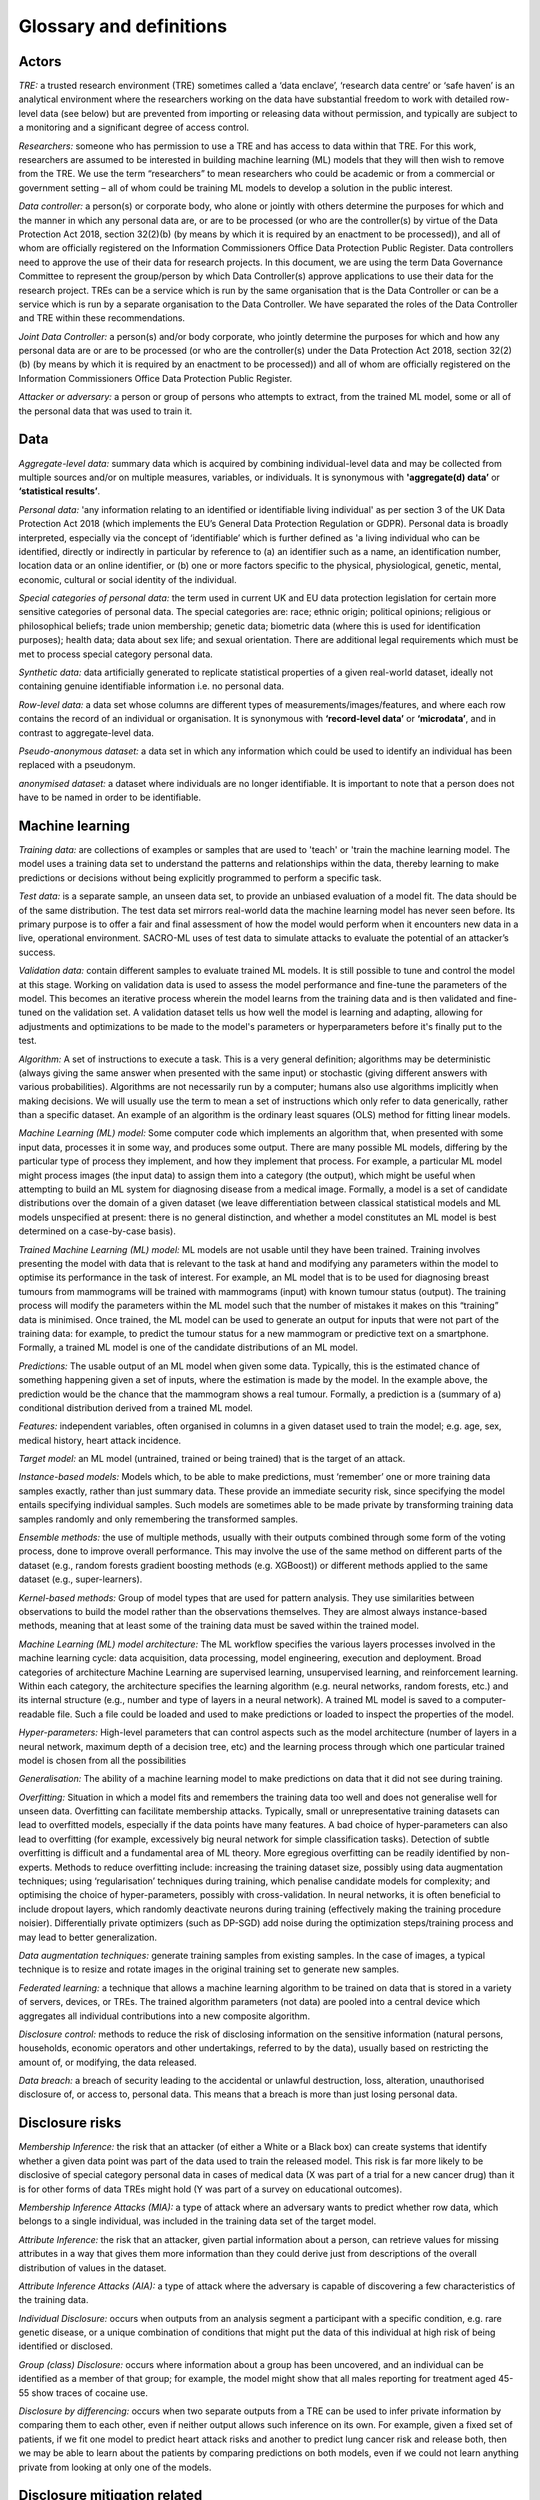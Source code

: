 Glossary and definitions
========================

Actors
~~~~~~~~
*TRE:* a trusted research environment (TRE) sometimes called a ‘data enclave’, ‘research data centre’ or ‘safe haven’ is an analytical environment where the researchers working on the data have substantial freedom to work with detailed row-level data (see below) but are prevented from importing or releasing data without permission, and typically are subject to a monitoring and a significant degree of access control. 

*Researchers:* someone who has permission to use a TRE and has access to data within that TRE. For this work, researchers are assumed to be interested in building machine learning (ML) models that they will then wish to remove from the TRE. We use the term “researchers” to mean researchers who could be academic or from a commercial or government setting – all of whom could be training ML models to develop a solution in the public interest. 

*Data controller:* a person(s) or corporate body, who alone or jointly with others determine the purposes for which and the manner in which any personal data are, or are to be processed (or who are the controller(s) by virtue of the Data Protection Act 2018, section 32(2)(b) (by means by which it is required by an enactment to be processed)), and all of whom are officially registered on the Information Commissioners Office Data Protection Public Register. Data controllers need to approve the use of their data for research projects. In this document, we are using the term Data Governance Committee to represent the group/person by which Data Controller(s) approve applications to use their data for the research project. TREs can be a service which is run by the same organisation that is the Data Controller or can be a service which is run by a separate organisation to the Data Controller. We have separated the roles of the Data Controller and TRE within these recommendations. 
  
*Joint Data Controller:* a person(s) and/or body corporate, who jointly determine the purposes for which and how any personal data are or are to be processed (or who are the controller(s) under the Data Protection Act 2018, section 32(2)(b) (by means by which it is required by an enactment to be processed)) and all of whom are officially registered on the Information Commissioners Office Data Protection Public Register. 
  
*Attacker or adversary:* a person or group of persons who attempts to extract, from the trained ML model, some or all of the personal data that was used to train it.


Data
~~~~~~~~

*Aggregate-level data:* summary data which is acquired by combining individual-level data and may be collected from multiple sources and/or on multiple measures, variables, or individuals. It is synonymous with **'aggregate(d) data’** or **‘statistical results’**.

*Personal data:* 'any information relating to an identified or identifiable living individual' as per section 3 of the UK Data Protection Act 2018 (which implements the EU’s General Data Protection Regulation or GDPR). Personal data is broadly interpreted, especially via the concept of ‘identifiable’ which is further defined as 'a living individual who can be identified, directly or indirectly in particular by reference to (a) an identifier such as a name, an identification number, location data or an online identifier, or (b) one or more factors specific to the physical, physiological, genetic, mental, economic, cultural or social identity of the individual. 

*Special categories of personal data:* the term used in current UK and EU data protection legislation for certain more sensitive categories of personal data. The special categories are: race; ethnic origin; political opinions; religious or philosophical beliefs; trade union membership; genetic data; biometric data (where this is used for identification purposes); health data; data about sex life; and sexual orientation. There are additional legal requirements which must be met to process special category personal data. 
                                                                                                                                                                                                                                                                                                                             
*Synthetic data:* data artificially generated to replicate statistical properties of a given real-world dataset, ideally not containing genuine identifiable information i.e. no personal data. 
                                                                                                                                                                                                                                                                                                                             
*Row-level data:* a data set whose columns are different types of measurements/images/features, and where each row contains the record of an individual or organisation. It is synonymous with **‘record-level data’** or **‘microdata’**, and in contrast to aggregate-level data.
                                                                                                                                                                                                                                                                                                                             
*Pseudo-anonymous dataset:* a data set in which any information which could be used to identify an individual has been replaced with a pseudonym.
                                                                                                                                                                                                                                                                                                                             
*anonymised dataset:* a dataset where individuals are no longer identifiable. It is important to note that a person does not have to be named in order to be identifiable.

Machine learning
~~~~~~
*Training data:* are collections of examples or samples that are used to 'teach' or 'train the machine learning model. The model uses a training data set to understand the patterns and relationships within the data, thereby learning to make predictions or decisions without being explicitly programmed to perform a specific task.

*Test data:* is a separate sample, an unseen data set, to provide an unbiased evaluation of a model fit. The data should be of the same distribution. The test data set mirrors real-world data the machine learning model has never seen before. Its primary purpose is to offer a fair and final assessment of how the model would perform when it encounters new data in a live, operational environment. SACRO-ML uses of test data to simulate attacks to evaluate the potential of an attacker’s success.

*Validation data:* contain different samples to evaluate trained ML models. It is still possible to tune and control the model at this stage. Working on validation data is used to assess the model performance and fine-tune the parameters of the model. This becomes an iterative process wherein the model learns from the training data and is then validated and fine-tuned on the validation set. A validation dataset tells us how well the model is learning and adapting, allowing for adjustments and optimizations to be made to the model's parameters or hyperparameters before it's finally put to the test.

*Algorithm:* A set of instructions to execute a task. This is a very general definition; algorithms may be deterministic (always giving the same answer when presented with the same input) or stochastic (giving different answers with various probabilities). Algorithms are not necessarily run by a computer; humans also use algorithms implicitly when making decisions. We will usually use the term to mean a set of instructions which only refer to data generically, rather than a specific dataset. An example of an algorithm is the ordinary least squares (OLS) method for fitting linear models. 

*Machine Learning (ML) model:* Some computer code which implements an algorithm that, when presented with some input data, processes it in some way, and produces some output. There are many possible ML models, differing by the particular type of process they implement, and how they implement that process. For example, a particular ML model might process images (the input data) to assign them into a category (the output), which might be useful when attempting to build an ML system for diagnosing disease from a medical image. 
Formally, a model is a set of candidate distributions over the domain of a given dataset (we leave differentiation between classical statistical models and ML models unspecified at present: there is no general distinction, and whether a model constitutes an ML model is best determined on a case-by-case basis). 

*Trained Machine Learning (ML) model:* ML models are not usable until they have been trained. Training involves presenting the model with data that is relevant to the task at hand and modifying any parameters within the model to optimise its performance in the task of interest. For example, an ML model that is to be used for diagnosing breast tumours from mammograms will be trained with mammograms (input) with known tumour status (output). The training process will modify the parameters within the ML model such that the number of mistakes it makes on this “training” data is minimised. Once trained, the ML model can be used to generate an output for inputs that were not part of the training data: for example, to predict the tumour status for a new mammogram or predictive text on a smartphone. 
Formally, a trained ML model is one of the candidate distributions of an ML model.

*Predictions:* The usable output of an ML model when given some data. Typically, this is the estimated chance of something happening given a set of inputs, where the estimation is made by the model. In the example above, the prediction would be the chance that the mammogram shows a real tumour. 
Formally, a prediction is a (summary of a) conditional distribution derived from a trained ML model. 

*Features:* independent variables, often organised in columns in a given dataset used to train the model; e.g. age, sex, medical history, heart attack incidence. 

*Target model:* an ML model (untrained, trained or being trained) that is the target of an attack. 

*Instance-based models:* Models which, to be able to make predictions, must ‘remember’ one or more training data samples exactly, rather than just summary data. These provide an immediate security risk, since specifying the model entails specifying individual samples. Such models are sometimes able to be made private by transforming training data samples randomly and only remembering the transformed samples.

*Ensemble methods:* the use of multiple methods, usually with their outputs combined through some form of the voting process, done to improve overall performance. This may involve the use of the same method on different parts of the dataset (e.g., random forests gradient boosting methods (e.g. XGBoost)) or different methods applied to the same dataset (e.g., super-learners). 

*Kernel-based methods:* Group of model types that are used for pattern analysis. They use similarities between observations to build the model rather than the observations themselves. They are almost always instance-based methods, meaning that at least some of the training data must be saved within the trained model.

*Machine Learning (ML) model architecture:* The ML workflow specifies the various layers processes involved in the machine learning cycle: data acquisition, data processing, model engineering, execution and deployment. Broad categories of architecture Machine Learning are supervised learning, unsupervised learning, and reinforcement learning. Within each category, the architecture specifies the learning algorithm (e.g. neural networks, random forests, etc.) and its internal structure (e.g., number and type of layers in a neural network). A trained ML model is saved to a computer-readable file. Such a file could be loaded and used to make predictions or loaded to inspect the properties of the model. 

*Hyper-parameters:* High-level parameters that can control aspects such as the model architecture (number of layers in a neural network, maximum depth of a decision tree, etc) and the learning process through which one particular trained model is chosen from all the possibilities 

*Generalisation:* The ability of a machine learning model to make predictions on data that it did not see during training. 

*Overfitting:* Situation in which a model fits and remembers the training data too well and does not generalise well for unseen data. Overfitting can facilitate membership attacks. Typically, small or unrepresentative training datasets can lead to overfitted models, especially if the data points have many features. A bad choice of hyper-parameters can also lead to overfitting (for example, excessively big neural network for simple classification tasks). Detection of subtle overfitting is difficult and a fundamental area of ML theory. More egregious overfitting can be readily identified by non-experts. 
Methods to reduce overfitting include: increasing the training dataset size, possibly using data augmentation techniques; using ‘regularisation’ techniques during training, which penalise candidate models for complexity; and optimising the choice of hyper-parameters, possibly with cross-validation. In neural networks, it is often beneficial to include dropout layers, which randomly deactivate neurons during training (effectively making the training procedure noisier). Differentially private optimizers (such as DP-SGD) add noise during the optimization steps/training process and may lead to better generalization. 

*Data augmentation techniques:* generate training samples from existing samples. In the case of images, a typical technique is to resize and rotate images in the original training set to generate new samples.

*Federated learning:* a technique that allows a machine learning algorithm to be trained on data that is stored in a variety of servers, devices, or TREs. The trained algorithm parameters (not data) are pooled into a central device which aggregates all individual contributions into a new composite algorithm.

*Disclosure control:* methods to reduce the risk of disclosing information on the sensitive information (natural persons, households, economic operators and other undertakings, referred to by the data), usually based on restricting the amount of, or modifying, the data released.

*Data breach:* a breach of security leading to the accidental or unlawful destruction, loss, alteration, unauthorised disclosure of, or access to, personal data. This means that a breach is more than just losing personal data.

Disclosure risks
~~~~~~~~~~~~

*Membership Inference:* the risk that an attacker (of either a White or a Black box) can create systems that identify whether a given data point was part of the data used to train the released model. This risk is far more likely to be disclosive of special category personal data in cases of medical data (X was part of a trial for a new cancer drug) than it is for other forms of data TREs might hold (Y was part of a survey on educational outcomes). 

*Membership Inference Attacks (MIA):* a type of attack where an adversary wants to predict whether row data, which belongs to a single individual, was included in the training data set of the target model. 

*Attribute Inference:* the risk that an attacker, given partial information about a person, can retrieve values for missing attributes in a way that gives them more information than they could derive just from descriptions of the overall distribution of values in the dataset. 

*Attribute Inference Attacks (AIA):* a type of attack where the adversary is capable of discovering a few characteristics of the training data. 

*Individual Disclosure:* occurs when outputs from an analysis segment a participant with a specific condition, e.g. rare genetic disease, or a unique combination of conditions that might put the data of this individual at high risk of being identified or disclosed. 

*Group (class) Disclosure:* occurs where information about a group has been uncovered, and an individual can be identified as a member of that group; for example, the model might show that all males reporting for treatment aged 45-55 show traces of cocaine use.

*Disclosure by differencing:* occurs when two separate outputs from a TRE can be used to infer private information by comparing them to each other, even if neither output allows such inference on its own. For example, given a fixed set of patients, if we fit one model to predict heart attack risks and another to predict lung cancer risk and release both, then we may be able to learn about the patients by comparing predictions on both models, even if we could not learn anything private from looking at only one of the models.

Disclosure mitigation related
~~~~~~~~~~~~~~~~~~~~~~~~~

*Data Protection Impact Assessment (DPIA):* is a process designed to identify risks arising out of the processing of personal data and to minimise these risks as far and as early as possible. 

*Data Sharing Agreement:* Data sharing agreements set out the purpose of the data sharing, cover what happens to the data at each stage, set standards and help all the parties involved in sharing to be clear about their roles and responsibilities. Having a data sharing agreement in place helps demonstrate accountability obligations under the UK GDPR.

*Safe Wrapper:* code that unobtrusively augments the functionality of existing software for machine learning. Typically, when a safe wrapper is applied, the model will retain the 'look and feel’ of its original version whilst adding functionality to: 
-	Automate the running of various attacks to assess the vulnerability of a trained model. 
-	Assist researchers in meeting their responsibilities, by warning when their choices for hyper-parameters or components are likely to result in models that are vulnerable to attack - and make suggestions for alternative choices. 
-	Detect when researchers have either maliciously or inadvertently changed important parts of a model (or hyper-parameters) between training and requesting release. 
-	Produce reports for TRE output checking staff summarising the above, to assist them in making good decisions about whether to release trained models. 

Other
~~~~~~~~~~~~~

*GitHub:* An open online platform that lets people work collaboratively on projects/software codes from anywhere while tracking and managing changes to software code. 

*Encryption:* A process which protects personal information by scrambling the readable text into incomprehensible text which can only be unscrambled and read by someone who has access to a specific decryption key.

*Public release:* This means making the content of a work public through publication, presentation, broadcast or other means.

*Release:* (when referring to a model) To export a trained machine learning model outside the (safe) environment (often called Safe Haven or TRE) for deployment and for making predictions. Another term for this is “egress”.

*Grant of a License or Transfer:* (when referring to a model) To release a model to specific researchers, by way of the grant of a license. A license is legally and contractually binding. 

*Deploy:* (when referring to a model) To set up the trained model within an environment where it can be efficiently used to make predictions. 

*License:* a type of contractual agreement to authorise the granting of a license, to enable the use or release of a machine learning model. It can be perpetual or non-perpetual. 

*Reproducibility:* means achieving a high degree of reliability or similar results when the study/experiment/ statistical analysis of a dataset is replicated. 

*Model Disclosure Control (MDC):* Controls on privacy achieved exclusively through controlling aspects of the trained ML model, under the assumption that unlimited prediction queries may be made using the model by an attacker.

*Model Query Control (MQC):* Controls on privacy achieved by restricting access to or use of the trained ML model after release.

*End User:* A person who uses the ML model outside the TRE by obtaining access to the model either through access to a resource storing the code (e.g. a version control system such as GitHub), software that implements the model, or a web service that allows the model to be queried. This person is often a different person from the researchers who trained the model.
